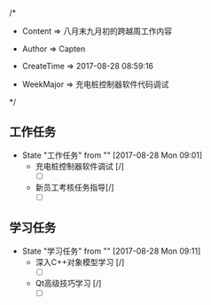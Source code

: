 
/*

 * Content      => 八月末九月初的跨越周工作内容
   
 * Author       => Capten

 * CreateTime   => 2017-08-28 08:59:16
   
 * WeekMajor    => 充电桩控制器软件代码调试
   
 */

** 工作任务 
   - State "工作任务"   from ""           [2017-08-28 Mon 09:01]
     - 充电桩控制器软件调试 [/]
       - [ ]
     - 新员工考核任务指导[/]
       - [ ]
** 学习任务 
   - State "学习任务"   from ""           [2017-08-28 Mon 09:11]
     - 深入C++对象模型学习 [/]
       - [ ]
     - Qt高级技巧学习 [/]
       - [ ]
     
     
